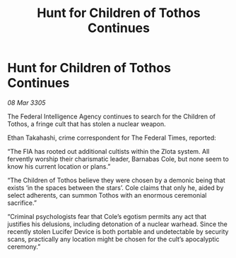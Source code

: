 :PROPERTIES:
:ID:       97378e0f-3e49-4749-b681-ebc6e735b0b8
:END:
#+title: Hunt for Children of Tothos Continues
#+filetags: :galnet:

* Hunt for Children of Tothos Continues

/08 Mar 3305/

The Federal Intelligence Agency continues to search for the Children of Tothos, a fringe cult that has stolen a nuclear weapon. 

Ethan Takahashi, crime correspondent for The Federal Times, reported: 

“The FIA has rooted out additional cultists within the Zlota system. All fervently worship their charismatic leader, Barnabas Cole, but none seem to know his current location or plans.” 

“The Children of Tothos believe they were chosen by a demonic being that exists ‘in the spaces between the stars’. Cole claims that only he, aided by select adherents, can summon Tothos with an enormous ceremonial sacrifice.” 

“Criminal psychologists fear that Cole’s egotism permits any act that justifies his delusions, including detonation of a nuclear warhead. Since the recently stolen Lucifer Device is both portable and undetectable by security scans, practically any location might be chosen for the cult’s apocalyptic ceremony.”
